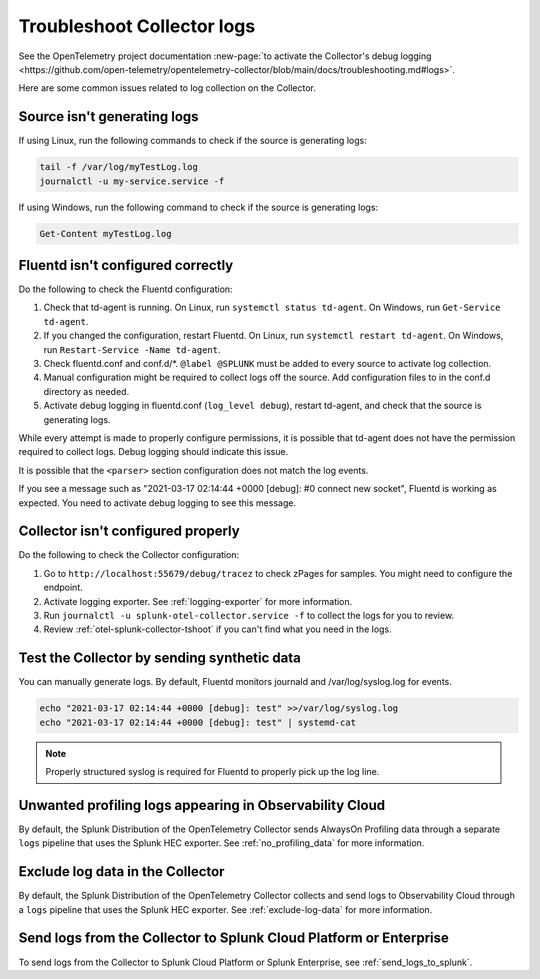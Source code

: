 .. _tshoot-logs:

****************************************************************
Troubleshoot Collector logs
****************************************************************

.. meta::
      :description: Describes known issues when collecting logs with the Splunk Distribution of OpenTelemetry Collector.

See the OpenTelemetry project documentation :new-page:`to activate the Collector's debug logging <https://github.com/open-telemetry/opentelemetry-collector/blob/main/docs/troubleshooting.md#logs>`.

Here are some common issues related to log collection on the Collector.

Source isn't generating logs
=========================================

If using Linux, run the following commands to check if the source is generating logs:

.. code-block:: bash

  tail -f /var/log/myTestLog.log
  journalctl -u my-service.service -f


If using Windows, run the following command to check if the source is generating logs:

.. code-block:: shell

  Get-Content myTestLog.log 

.. _fluentd-collector-troubleshooting:

Fluentd isn't configured correctly
=========================================

Do the following to check the Fluentd configuration:

#. Check that td-agent is running. On Linux, run ``systemctl status td-agent``. On Windows, run ``Get-Service td-agent``.
#. If you changed the configuration, restart Fluentd. On Linux, run ``systemctl restart td-agent``. On Windows, run ``Restart-Service -Name td-agent``.
#. Check fluentd.conf and conf.d/\*. ``@label @SPLUNK`` must be added to every source to activate log collection.
#. Manual configuration might be required to collect logs off the source. Add configuration files to in the conf.d directory as needed.
#. Activate debug logging in fluentd.conf (``log_level debug``), restart td-agent, and check that the source is generating logs.

While every attempt is made to properly configure permissions, it is possible that td-agent does not have the permission required to collect logs. Debug logging should indicate this issue.

It is possible that the ``<parser>`` section configuration does not match the log events.

If you see a message such as "2021-03-17 02:14:44 +0000 [debug]: #0 connect new socket", Fluentd is working as expected. You need to activate debug logging to see this message.

Collector isn't configured properly
=========================================

Do the following to check the Collector configuration:

#. Go to ``http://localhost:55679/debug/tracez`` to check zPages for samples. You might need to configure the endpoint.
#. Activate logging exporter. See :ref:`logging-exporter` for more information.
#. Run ``journalctl -u splunk-otel-collector.service -f`` to collect the logs for you to review.
#. Review :ref:`otel-splunk-collector-tshoot` if you can't find what you need in the logs.

Test the Collector by sending synthetic data
==================================================================================
You can manually generate logs. By default, Fluentd monitors journald and /var/log/syslog.log for events.

.. code-block:: bash

  echo "2021-03-17 02:14:44 +0000 [debug]: test" >>/var/log/syslog.log
  echo "2021-03-17 02:14:44 +0000 [debug]: test" | systemd-cat

.. note::

  Properly structured syslog is required for Fluentd to properly pick up the log line.

.. _unwanted_profiling_logs:

Unwanted profiling logs appearing in Observability Cloud
==================================================================================

By default, the Splunk Distribution of the OpenTelemetry Collector sends AlwaysOn Profiling data through a separate ``logs`` pipeline that uses the Splunk HEC exporter. See :ref:`no_profiling_data` for more information.

.. _disable_log_collection:

Exclude log data in the Collector
==================================================================================

By default, the Splunk Distribution of the OpenTelemetry Collector collects and send logs to Observability Cloud through a ``logs`` pipeline that uses the Splunk HEC exporter. See :ref:`exclude-log-data` for more information.


Send logs from the Collector to Splunk Cloud Platform or Enterprise
==================================================================================

To send logs from the Collector to Splunk Cloud Platform or Splunk Enterprise, see :ref:`send_logs_to_splunk`.


